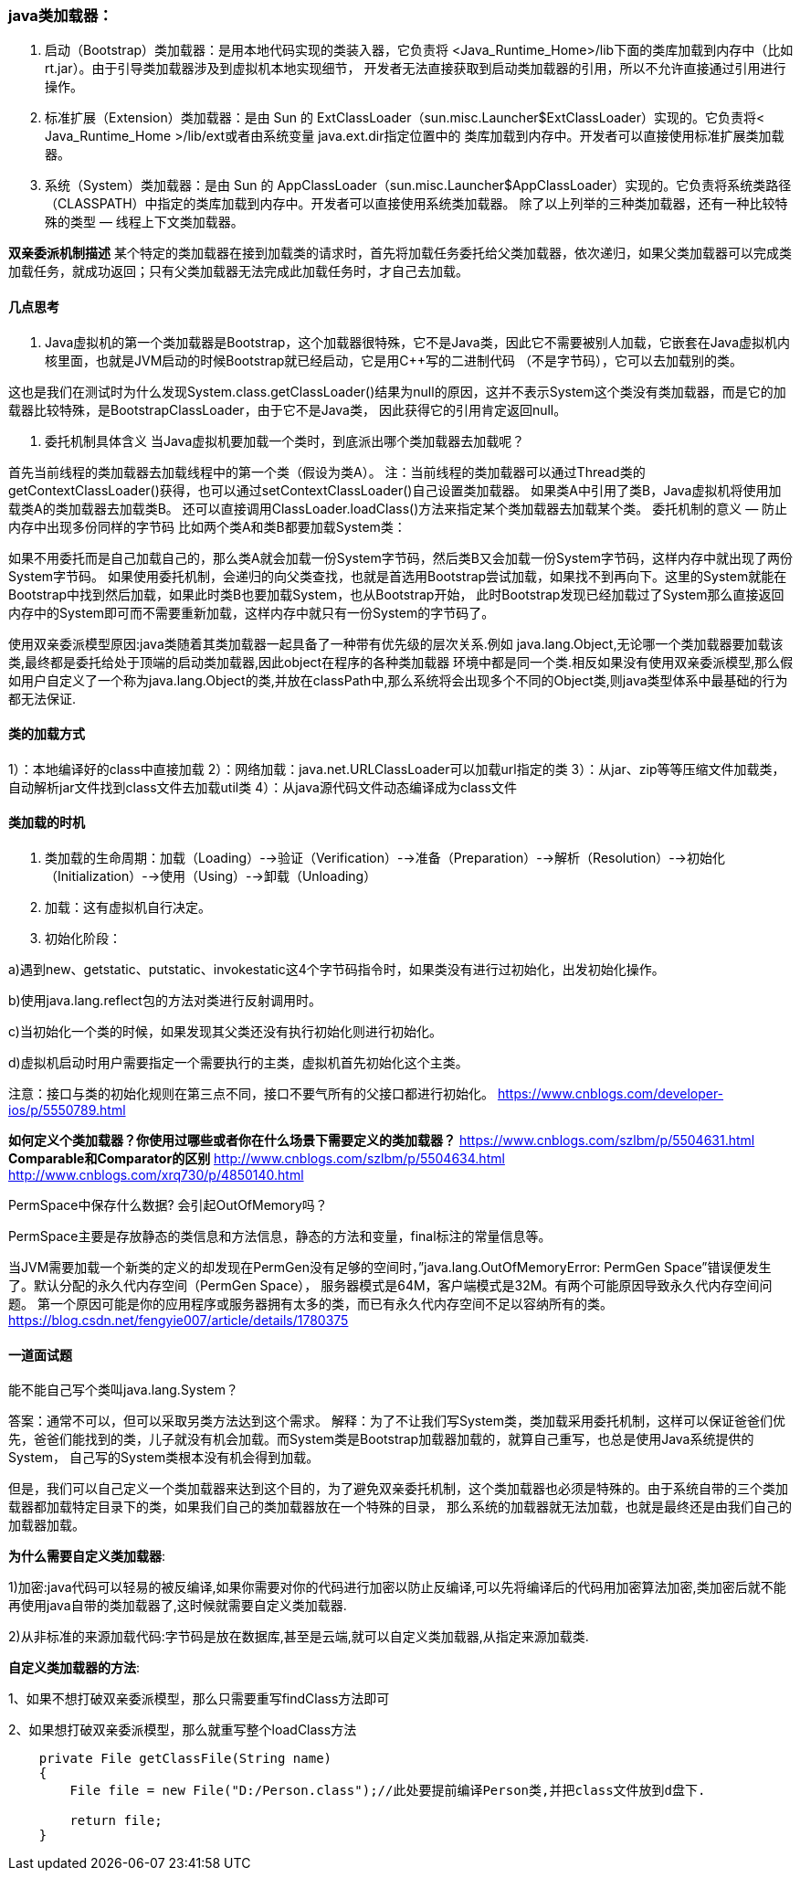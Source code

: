 === java类加载器：

1. 启动（Bootstrap）类加载器：是用本地代码实现的类装入器，它负责将 <Java_Runtime_Home>/lib下面的类库加载到内存中（比如rt.jar）。由于引导类加载器涉及到虚拟机本地实现细节，
开发者无法直接获取到启动类加载器的引用，所以不允许直接通过引用进行操作。

2. 标准扩展（Extension）类加载器：是由 Sun 的 ExtClassLoader（sun.misc.Launcher$ExtClassLoader）实现的。它负责将< Java_Runtime_Home >/lib/ext或者由系统变量 java.ext.dir指定位置中的
类库加载到内存中。开发者可以直接使用标准扩展类加载器。

3. 系统（System）类加载器：是由 Sun 的 AppClassLoader（sun.misc.Launcher$AppClassLoader）实现的。它负责将系统类路径（CLASSPATH）中指定的类库加载到内存中。开发者可以直接使用系统类加载器。
除了以上列举的三种类加载器，还有一种比较特殊的类型 — 线程上下文类加载器。

*双亲委派机制描述*
某个特定的类加载器在接到加载类的请求时，首先将加载任务委托给父类加载器，依次递归，如果父类加载器可以完成类加载任务，就成功返回；只有父类加载器无法完成此加载任务时，才自己去加载。

==== 几点思考

1. Java虚拟机的第一个类加载器是Bootstrap，这个加载器很特殊，它不是Java类，因此它不需要被别人加载，它嵌套在Java虚拟机内核里面，也就是JVM启动的时候Bootstrap就已经启动，它是用C++写的二进制代码
（不是字节码），它可以去加载别的类。

这也是我们在测试时为什么发现System.class.getClassLoader()结果为null的原因，这并不表示System这个类没有类加载器，而是它的加载器比较特殊，是BootstrapClassLoader，由于它不是Java类，
因此获得它的引用肯定返回null。

2. 委托机制具体含义
当Java虚拟机要加载一个类时，到底派出哪个类加载器去加载呢？

首先当前线程的类加载器去加载线程中的第一个类（假设为类A）。
注：当前线程的类加载器可以通过Thread类的getContextClassLoader()获得，也可以通过setContextClassLoader()自己设置类加载器。
如果类A中引用了类B，Java虚拟机将使用加载类A的类加载器去加载类B。
还可以直接调用ClassLoader.loadClass()方法来指定某个类加载器去加载某个类。
委托机制的意义 — 防止内存中出现多份同样的字节码
比如两个类A和类B都要加载System类：

如果不用委托而是自己加载自己的，那么类A就会加载一份System字节码，然后类B又会加载一份System字节码，这样内存中就出现了两份System字节码。
如果使用委托机制，会递归的向父类查找，也就是首选用Bootstrap尝试加载，如果找不到再向下。这里的System就能在Bootstrap中找到然后加载，如果此时类B也要加载System，也从Bootstrap开始，
此时Bootstrap发现已经加载过了System那么直接返回内存中的System即可而不需要重新加载，这样内存中就只有一份System的字节码了。

使用双亲委派模型原因:java类随着其类加载器一起具备了一种带有优先级的层次关系.例如 java.lang.Object,无论哪一个类加载器要加载该类,最终都是委托给处于顶端的启动类加载器,因此object在程序的各种类加载器
环境中都是同一个类.相反如果没有使用双亲委派模型,那么假如用户自定义了一个称为java.lang.Object的类,并放在classPath中,那么系统将会出现多个不同的Object类,则java类型体系中最基础的行为都无法保证.

==== 类的加载方式

1）：本地编译好的class中直接加载
2）：网络加载：java.net.URLClassLoader可以加载url指定的类
3）：从jar、zip等等压缩文件加载类，自动解析jar文件找到class文件去加载util类
4）：从java源代码文件动态编译成为class文件

==== 类加载的时机

1. 类加载的生命周期：加载（Loading）-->验证（Verification）-->准备（Preparation）-->解析（Resolution）-->初始化（Initialization）-->使用（Using）-->卸载（Unloading）

2. 加载：这有虚拟机自行决定。

3. 初始化阶段：

a)遇到new、getstatic、putstatic、invokestatic这4个字节码指令时，如果类没有进行过初始化，出发初始化操作。

b)使用java.lang.reflect包的方法对类进行反射调用时。

c)当初始化一个类的时候，如果发现其父类还没有执行初始化则进行初始化。

d)虚拟机启动时用户需要指定一个需要执行的主类，虚拟机首先初始化这个主类。

注意：接口与类的初始化规则在第三点不同，接口不要气所有的父接口都进行初始化。
https://www.cnblogs.com/developer-ios/p/5550789.html

*如何定义个类加载器？你使用过哪些或者你在什么场景下需要定义的类加载器？*
https://www.cnblogs.com/szlbm/p/5504631.html
*Comparable和Comparator的区别*
http://www.cnblogs.com/szlbm/p/5504634.html
http://www.cnblogs.com/xrq730/p/4850140.html

PermSpace中保存什么数据? 会引起OutOfMemory吗？

PermSpace主要是存放静态的类信息和方法信息，静态的方法和变量，final标注的常量信息等。

当JVM需要加载一个新类的定义的却发现在PermGen没有足够的空间时，”java.lang.OutOfMemoryError: PermGen Space”错误便发生了。默认分配的永久代内存空间（PermGen Space），
服务器模式是64M，客户端模式是32M。有两个可能原因导致永久代内存空间问题。
第一个原因可能是你的应用程序或服务器拥有太多的类，而已有永久代内存空间不足以容纳所有的类。
https://blog.csdn.net/fengyie007/article/details/1780375
















==== 一道面试题

能不能自己写个类叫java.lang.System？

答案：通常不可以，但可以采取另类方法达到这个需求。
解释：为了不让我们写System类，类加载采用委托机制，这样可以保证爸爸们优先，爸爸们能找到的类，儿子就没有机会加载。而System类是Bootstrap加载器加载的，就算自己重写，也总是使用Java系统提供的System，
自己写的System类根本没有机会得到加载。

但是，我们可以自己定义一个类加载器来达到这个目的，为了避免双亲委托机制，这个类加载器也必须是特殊的。由于系统自带的三个类加载器都加载特定目录下的类，如果我们自己的类加载器放在一个特殊的目录，
那么系统的加载器就无法加载，也就是最终还是由我们自己的加载器加载。

*为什么需要自定义类加载器*:

1)加密:java代码可以轻易的被反编译,如果你需要对你的代码进行加密以防止反编译,可以先将编译后的代码用加密算法加密,类加密后就不能再使用java自带的类加载器了,这时候就需要自定义类加载器.

2)从非标准的来源加载代码:字节码是放在数据库,甚至是云端,就可以自定义类加载器,从指定来源加载类.


*自定义类加载器的方法*:

1、如果不想打破双亲委派模型，那么只需要重写findClass方法即可

2、如果想打破双亲委派模型，那么就重写整个loadClass方法
----
    private File getClassFile(String name)
    {
        File file = new File("D:/Person.class");//此处要提前编译Person类,并把class文件放到d盘下.

        return file;
    }
----
